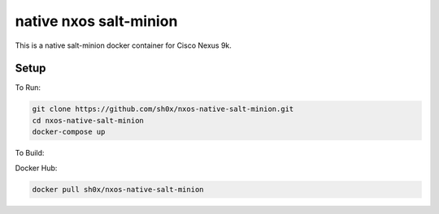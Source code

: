 =======================
native nxos salt-minion
=======================

This is a native salt-minion docker container for Cisco Nexus 9k.

Setup
-----

To Run:

.. code-block::

    git clone https://github.com/sh0x/nxos-native-salt-minion.git
    cd nxos-native-salt-minion
    docker-compose up

To Build:

.. code-block::
    git clone https://github.com/sh0x/nxos-native-salt-minion.git
    cd nxos-native-salt-minion
    docker build -t salt-minion .


Docker Hub:

.. code-block::

    docker pull sh0x/nxos-native-salt-minion
